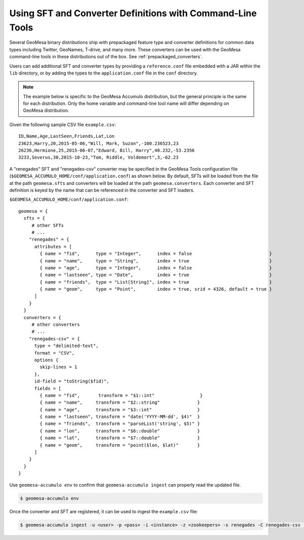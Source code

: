 .. _installing_sft_and_converter_definitions:

Using SFT and Converter Definitions with Command-Line Tools
-----------------------------------------------------------

Several GeoMesa binary distributions ship with prepackaged feature type and
converter definitions for common data types including Twitter, GeoNames, T-drive, and
many more. These converters can be used with the GeoMesa command-line tools in these
distributions out of the box. See :ref:`prepackaged_converters`.

Users can add additional SFT and converter types by providing a ``reference.conf`` file
embedded with a JAR within the ``lib`` directory, or by adding the types to the
``application.conf`` file in the ``conf`` directory.

.. note::

    The example below is specific to the GeoMesa Accumulo distribution, but the
    general principle is the same for each distribution. Only the home variable and
    command-line tool name will differ depending on GeoMesa distribution.

Given the following sample CSV file ``example.csv``:

::

    ID,Name,Age,LastSeen,Friends,Lat,Lon
    23623,Harry,20,2015-05-06,"Will, Mark, Suzan",-100.236523,23
    26236,Hermione,25,2015-06-07,"Edward, Bill, Harry",40.232,-53.2356
    3233,Severus,30,2015-10-23,"Tom, Riddle, Voldemort",3,-62.23

A "renegades" SFT and "renegades-csv" converter may be specified in
the GeoMesa Tools configuration file (``$GEOMESA_ACCUMULO_HOME/conf/application.conf``)
as shown below. By default, SFTs will be loaded from the file
at the path ``geomesa.sfts`` and converters will be loaded at the path
``geomesa.converters``. Each converter and SFT definition is keyed by the name that
can be referenced in the converter and SFT loaders.

``$GEOMESA_ACCUMULO_HOME/conf/application.conf``:

::

    geomesa = {
      sfts = {
         # other SFTs
         # ...
        "renegades" = {
          attributes = [
            { name = "fid",      type = "Integer",      index = false                             }
            { name = "name",     type = "String",       index = true                              }
            { name = "age",      type = "Integer",      index = false                             }
            { name = "lastseen", type = "Date",         index = true                              }
            { name = "friends",  type = "List[String]", index = true                              }
            { name = "geom",     type = "Point",        index = true, srid = 4326, default = true }
          ]
        }
      }
      converters = {
         # other converters
         # ...
        "renegades-csv" = {
          type = "delimited-text",
          format = "CSV",
          options {
            skip-lines = 1
          },
          id-field = "toString($fid)",
          fields = [
            { name = "fid",       transform = "$1::int"                 }
            { name = "name",     transform = "$2::string"              }
            { name = "age",      transform = "$3::int"                 }
            { name = "lastseen", transform = "date('YYYY-MM-dd', $4)"  }
            { name = "friends",  transform = "parseList('string', $5)" }
            { name = "lon",      transform = "$6::double"              }
            { name = "lat",      transform = "$7::double"              }
            { name = "geom",     transform = "point($lon, $lat)"       }
          ]
        }
      }
    }


Use ``geomesa-accumulo env`` to confirm that ``geomesa-accumulo ingest`` can properly read
the updated file.

.. code-block:: shell

    $ geomesa-accumulo env

Once the converter and SFT are registered, it can be used to ingest the
``example.csv`` file:

.. code-block:: shell

    $ geomesa-accumulo ingest -u <user> -p <pass> -i <instance> -z <zookeepers> -s renegades -C renegades-csv  example.csv
